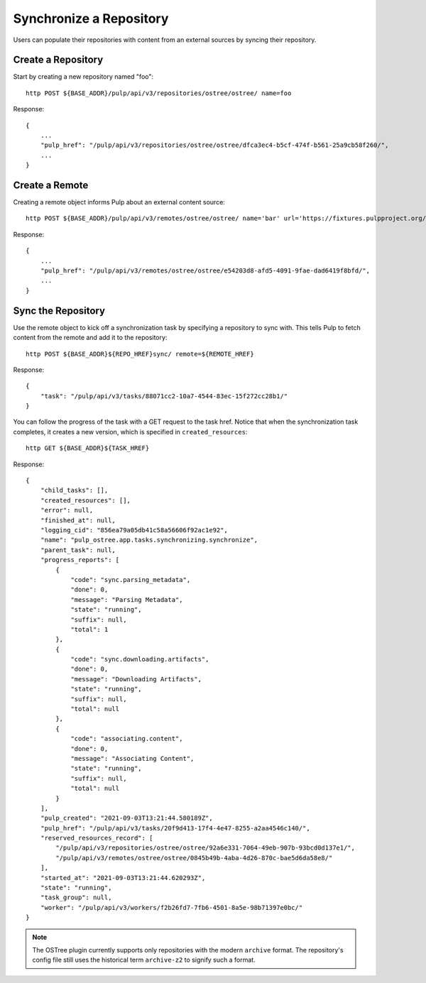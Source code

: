 .. _sync-workflow:

Synchronize a Repository
========================

Users can populate their repositories with content from an external sources by syncing
their repository.

Create a Repository
-------------------

Start by creating a new repository named "foo"::

    http POST ${BASE_ADDR}/pulp/api/v3/repositories/ostree/ostree/ name=foo

Response::

    {
        ...
        "pulp_href": "/pulp/api/v3/repositories/ostree/ostree/dfca3ec4-b5cf-474f-b561-25a9cb58f260/",
        ...
    }


Create a Remote
---------------

Creating a remote object informs Pulp about an external content source::

    http POST ${BASE_ADDR}/pulp/api/v3/remotes/ostree/ostree/ name='bar' url='https://fixtures.pulpproject.org/ostree/small/'

Response::

    {
        ...
        "pulp_href": "/pulp/api/v3/remotes/ostree/ostree/e54203d8-afd5-4091-9fae-dad6419f8bfd/",
        ...
    }


Sync the Repository
-------------------

Use the remote object to kick off a synchronization task by specifying a repository to sync with.
This tells Pulp to fetch content from the remote and add it to the repository::

    http POST ${BASE_ADDR}${REPO_HREF}sync/ remote=${REMOTE_HREF}

Response::

    {
        "task": "/pulp/api/v3/tasks/88071cc2-10a7-4544-83ec-15f272cc28b1/"
    }

You can follow the progress of the task with a GET request to the task href. Notice that when the
synchronization task completes, it creates a new version, which is specified in
``created_resources``::

    http GET ${BASE_ADDR}${TASK_HREF}

Response::

    {
        "child_tasks": [],
        "created_resources": [],
        "error": null,
        "finished_at": null,
        "logging_cid": "856ea79a05db41c58a56606f92ac1e92",
        "name": "pulp_ostree.app.tasks.synchronizing.synchronize",
        "parent_task": null,
        "progress_reports": [
            {
                "code": "sync.parsing_metadata",
                "done": 0,
                "message": "Parsing Metadata",
                "state": "running",
                "suffix": null,
                "total": 1
            },
            {
                "code": "sync.downloading.artifacts",
                "done": 0,
                "message": "Downloading Artifacts",
                "state": "running",
                "suffix": null,
                "total": null
            },
            {
                "code": "associating.content",
                "done": 0,
                "message": "Associating Content",
                "state": "running",
                "suffix": null,
                "total": null
            }
        ],
        "pulp_created": "2021-09-03T13:21:44.580189Z",
        "pulp_href": "/pulp/api/v3/tasks/20f9d413-17f4-4e47-8255-a2aa4546c140/",
        "reserved_resources_record": [
            "/pulp/api/v3/repositories/ostree/ostree/92a6e331-7064-49eb-907b-93bcd0d137e1/",
            "/pulp/api/v3/remotes/ostree/ostree/0845b49b-4aba-4d26-870c-bae5d6da58e8/"
        ],
        "started_at": "2021-09-03T13:21:44.620293Z",
        "state": "running",
        "task_group": null,
        "worker": "/pulp/api/v3/workers/f2b26fd7-7fb6-4501-8a5e-98b71397e0bc/"
    }


.. note::

    The OSTree plugin currently supports only repositories with the modern ``archive`` format. The
    repository's config file still uses the historical term ``archive-z2`` to signify such a format.
